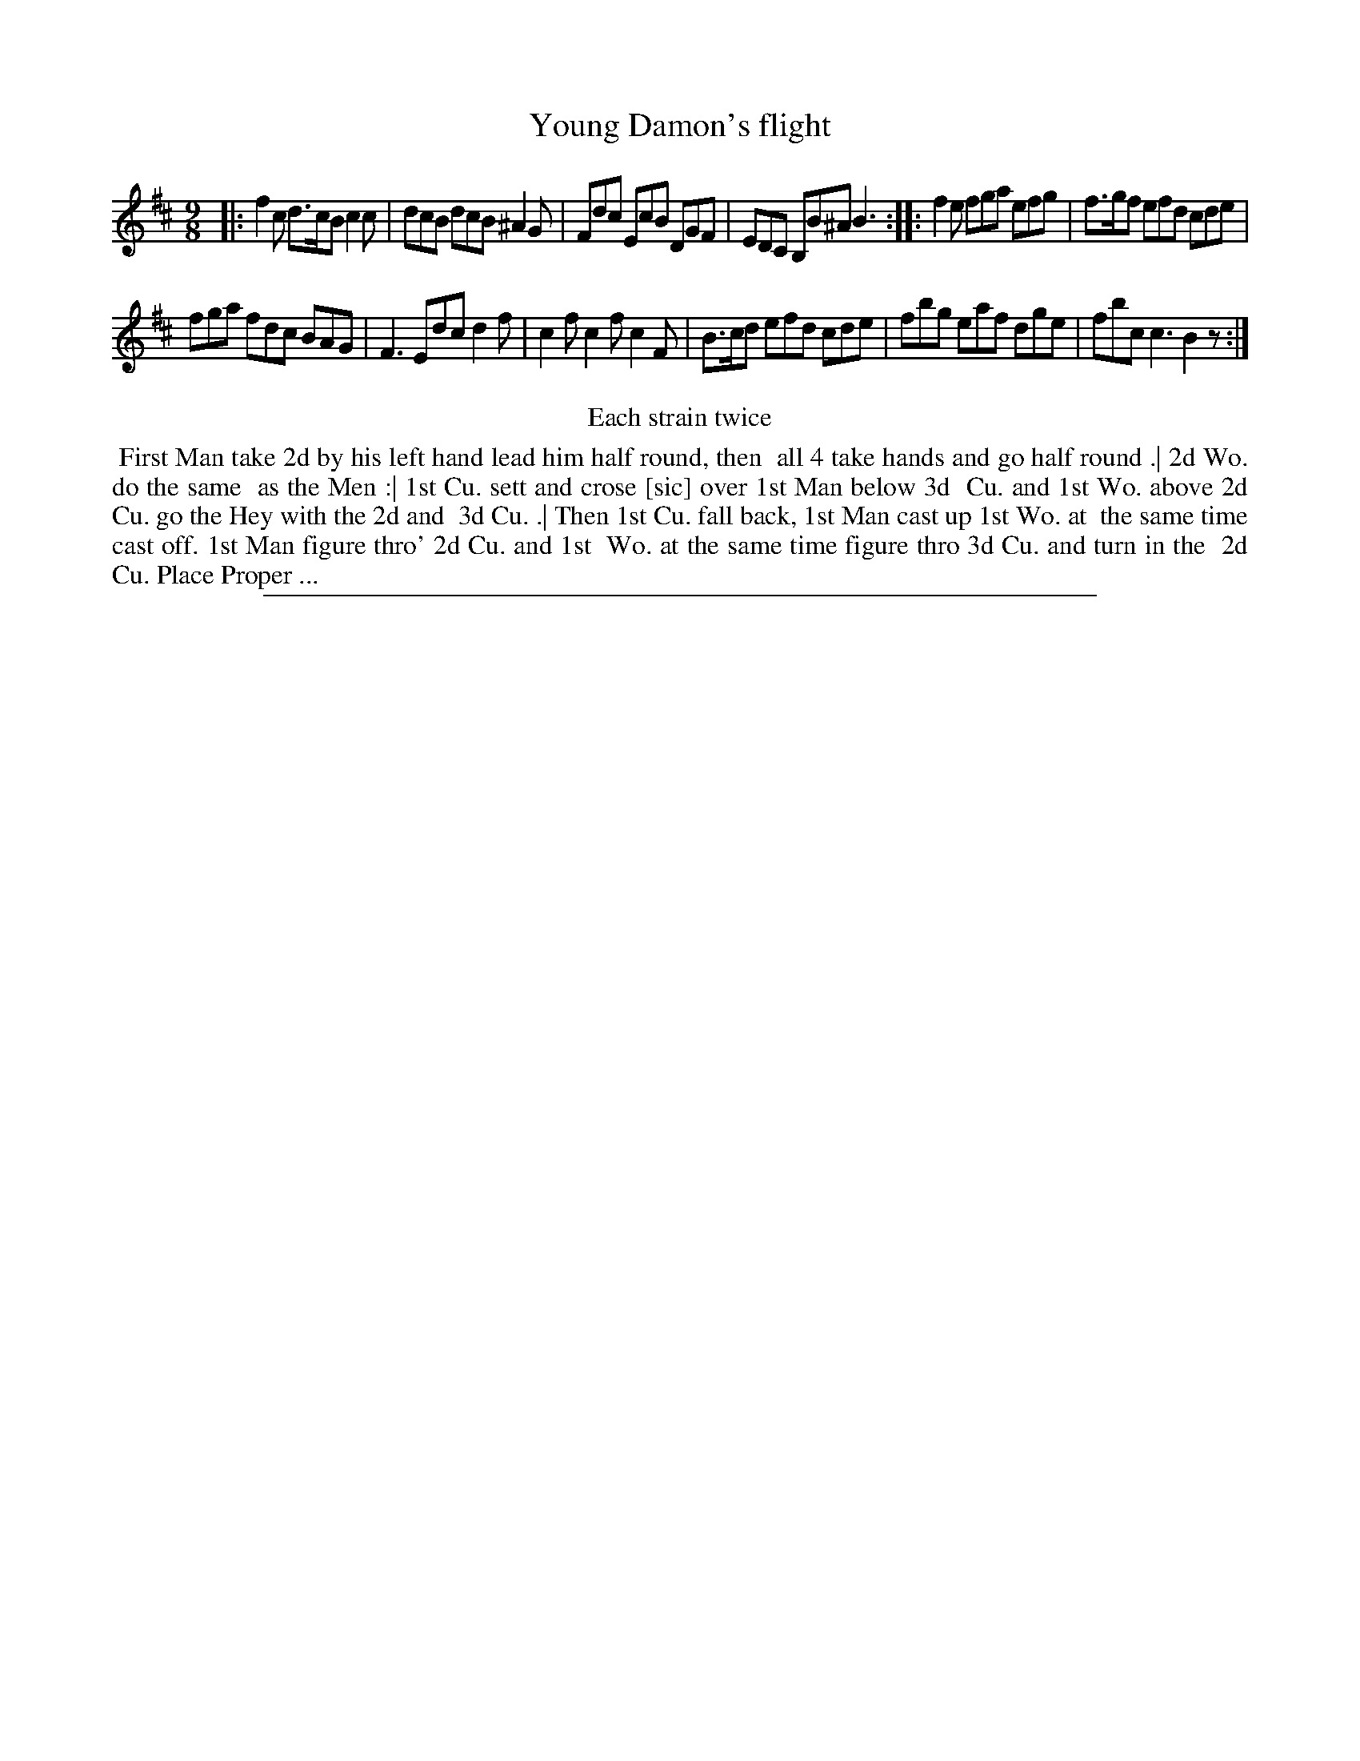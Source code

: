 X: 1
T: Young Damon's flight
%R: triple hornpipe, slip-jig
B: "The Compleat Country Dancing-Master" printed by John Walsh, London ca. 1740
S: 6: CCDM2 http://imslp.org/wiki/The_Compleat_Country_Dancing-Master_(Various) V.2 (71)
Z: 2013 John Chambers <jc:trillian.mit.edu>
N: Repeats added to satisfy the "Each Strain twice" instruction.
N: The first "then" in the dance is written "yn", with the 'n' above the 'y'.
M: 9/8
L: 1/8
K: Bm
% - - - - - - - - - - - - - - - - - - - - - - - - -
|:\
f2c d>cB c2c | dcB dcB ^A2G |\
Fdc EcB DGF | EDC B,B^A B3 :|\
|:\
f2e fga efg | f>gf efd cde |
fga fdc BAG | F3 Edc d2f |\
c2f c2f c2F | B>cd efd cde |\
fbg eaf dge | fbc c3 B2z :|
% - - - - - - - - - - - - - - - - - - - - - - - - -
%%center Each strain twice
%%begintext align
%% First Man take 2d by his left hand lead him half round, then
%% all 4 take hands and go half round .| 2d Wo. do the same
%% as the Men :| 1st Cu. sett and crose [sic] over 1st Man below 3d
%% Cu. and 1st Wo. above 2d Cu. go the Hey with the 2d and
%% 3d Cu. .| Then 1st Cu. fall back, 1st Man cast up 1st Wo. at
%% the same time cast off. 1st Man figure thro' 2d Cu. and 1st
%% Wo. at the same time figure thro 3d Cu. and turn in the
%% 2d Cu. Place Proper ...
%%endtext
%%sep 1 8 500
